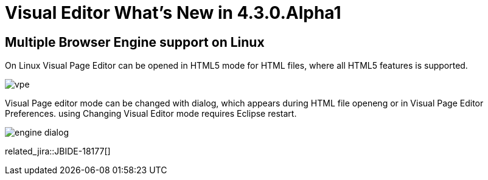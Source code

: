 = Visual Editor What's New in 4.3.0.Alpha1
:page-layout: whatsnew
:page-component_id: vpe
:page-component_version: 4.3.0.Alpha1
:page-feature_jbt_only: true
:page-product_id: jbt_core 
:page-product_version: 4.3.0.Alpha1

== Multiple Browser Engine support on Linux

On Linux Visual Page Editor can be opened in HTML5 mode for HTML files, where all HTML5 features is supported.

image::images/4.3.0.Alpha1/vpe.png[]

Visual Page editor mode can be changed with dialog, which appears during HTML file openeng or in Visual Page Editor Preferences. using Changing Visual Editor mode requires Eclipse restart.

image::images/4.3.0.Alpha1/engine_dialog.png[]

related_jira::JBIDE-18177[]
